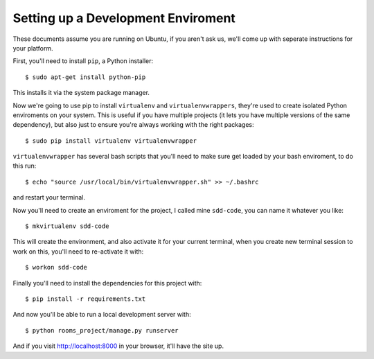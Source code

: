 Setting up a Development Enviroment
===================================

These documents assume you are running on Ubuntu, if you aren't ask us, we'll
come up with seperate instructions for your platform.

First, you'll need to install ``pip``, a Python installer::

    $ sudo apt-get install python-pip

This installs it via the system package manager.

Now we're going to use pip to install ``virtualenv`` and ``virtualenvwrappers``,
they're used to create isolated Python enviroments on your system. This is
useful if you have multiple projects (it lets you have multiple versions of the
same dependency), but also just to ensure you're always working with the right
packages::

    $ sudo pip install virtualenv virtualenvwrapper

``virtualenvwrapper`` has several bash scripts that you'll need to make sure
get loaded by your bash enviroment, to do this run::

    $ echo "source /usr/local/bin/virtualenvwrapper.sh" >> ~/.bashrc

and restart your terminal.

Now you'll need to create an enviroment for the project, I called mine
``sdd-code``, you can name it whatever you like::

    $ mkvirtualenv sdd-code

This will create the environment, and also activate it for your current
terminal, when you create new terminal session to work on this, you'll need to
re-activate it with::

    $ workon sdd-code

Finally you'll need to install the dependencies for this project with::

    $ pip install -r requirements.txt

And now you'll be able to run a local development server with::

    $ python rooms_project/manage.py runserver

And if you visit http://localhost:8000 in your browser, it'll have the
site up.